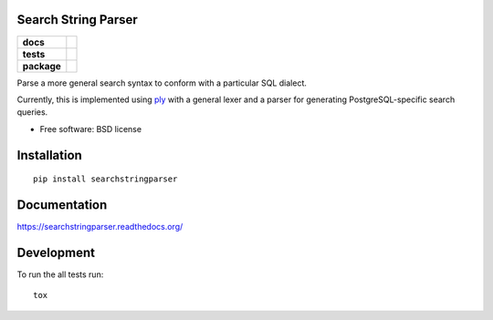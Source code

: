 Search String Parser
====================

.. list-table::
    :stub-columns: 1

    * - docs
      - |docs|
    * - tests
      - | |travis|
    * - package
      - |version| |wheel| |supported-versions| |supported-implementations|

.. |docs| image:: https://readthedocs.org/projects/searchstringparser/badge/?version=latest
    :target: http://searchstringparser.readthedocs.org/en/latest/?badge=latest
    :alt: Documentation Status

.. |travis| image:: https://travis-ci.org/AGHerwig/searchstringparser.svg?branch=master
    :alt: Travis-CI Build Status
    :target: https://travis-ci.org/AGHerwig/searchstringparser

.. |version| image:: https://img.shields.io/pypi/v/searchstringparser.svg?style=flat
    :alt: PyPI Package latest release
    :target: https://pypi.python.org/pypi/searchstringparser

.. |wheel| image:: https://img.shields.io/pypi/wheel/searchstringparser.svg?style=flat
    :alt: PyPI Wheel
    :target: https://pypi.python.org/pypi/searchstringparser

.. |supported-versions| image:: https://img.shields.io/pypi/pyversions/searchstringparser.svg?style=flat
    :alt: Supported versions
    :target: https://pypi.python.org/pypi/searchstringparser

.. |supported-implementations| image:: https://img.shields.io/pypi/implementation/searchstringparser.svg?style=flat
    :alt: Supported implementations
    :target: https://pypi.python.org/pypi/searchstringparser

Parse a more general search syntax to conform with a particular SQL dialect.

Currently, this is implemented using ply_ with a general lexer and a parser for
generating PostgreSQL-specific search queries.

* Free software: BSD license

.. _ply: http://www.dabeaz.com/ply/ply.html

Installation
============

::

    pip install searchstringparser

Documentation
=============

https://searchstringparser.readthedocs.org/

Development
===========

To run the all tests run::

    tox
